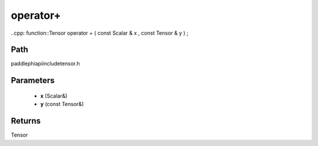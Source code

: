 .. _en_api_paddle_operator+:

operator+
-------------------------------

..cpp: function::Tensor operator + ( const Scalar & x , const Tensor & y ) ;


Path
:::::::::::::::::::::
paddle\phi\api\include\tensor.h

Parameters
:::::::::::::::::::::
	- **x** (Scalar&)
	- **y** (const Tensor&)

Returns
:::::::::::::::::::::
Tensor
